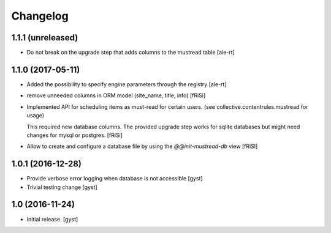 Changelog
=========


1.1.1 (unreleased)
------------------

- Do not break on the upgrade step that adds columns to the mustread table
  [ale-rt]


1.1.0 (2017-05-11)
------------------

- Added the possibility to specify engine parameters through the registry
  [ale-rt]

- remove unneeded columns in ORM model (site_name, title, info) [fRiSi]

- Implemented API for scheduling items as must-read for certain users.
  (see collective.contentrules.mustread for usage)

  This required new database columns. The provided upgrade step works for sqlite databases
  but might need changes for mysql or postgres. [fRiSi]

- Allow to create and configure a database file by using the `@@init-mustread-db` view
  [fRiSI]


1.0.1 (2016-12-28)
------------------

- Provide verbose error logging when database is not accessible [gyst]

- Trivial testing change [gyst]



1.0 (2016-11-24)
----------------

- Initial release.
  [gyst]
